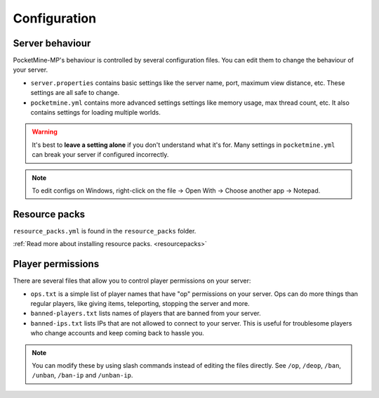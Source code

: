.. _configuration:

Configuration
=============

Server behaviour
----------------

PocketMine-MP's behaviour is controlled by several configuration files. You can edit them to change the behaviour of your server.

* ``server.properties`` contains basic settings like the server name, port, maximum view distance, etc. These settings are all safe to change.
* ``pocketmine.yml`` contains more advanced settings settings like memory usage, max thread count, etc. It also contains settings for loading multiple worlds.

.. warning::

    It's best to **leave a setting alone** if you don't understand what it's for. Many settings in ``pocketmine.yml`` can break your server if configured incorrectly.

.. note::

    To edit configs on Windows, right-click on the file → Open With → Choose another app → Notepad.


Resource packs
--------------

``resource_packs.yml`` is found in the ``resource_packs`` folder.

:ref:`Read more about installing resource packs. <resourcepacks>`


Player permissions
------------------

There are several files that allow you to control player permissions on your server:

* ``ops.txt`` is a simple list of player names that have "op" permissions on your server. Ops can do more things than regular players, like giving items, teleporting, stopping the server and more.
* ``banned-players.txt`` lists names of players that are banned from your server.
* ``banned-ips.txt`` lists IPs that are not allowed to connect to your server. This is useful for troublesome players who change accounts and keep coming back to hassle you.

.. note::

    You can modify these by using slash commands instead of editing the files directly.
    See ``/op``, ``/deop``, ``/ban``, ``/unban``, ``/ban-ip`` and ``/unban-ip``.
